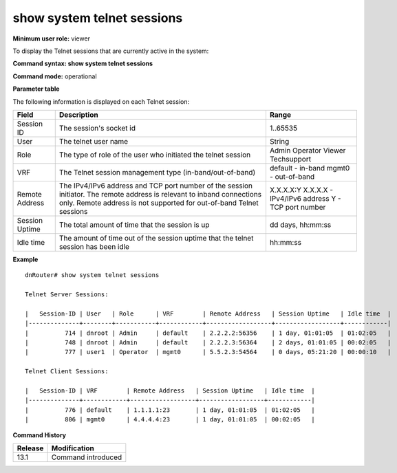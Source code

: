show system telnet sessions
---------------------------

**Minimum user role:** viewer

To display the Telnet sessions that are currently active in the system:



**Command syntax: show system telnet sessions**

**Command mode:** operational



.. **Internal Note**

	- remote address is not supported for out-of-band Telnet sessions.

**Parameter table**

The following information is displayed on each Telnet session:

+----------------+--------------------------------------------------------------------------------------------------------------------------------+-----------------------------+
| Field          | Description                                                                                                                    | Range                       |
+================+================================================================================================================================+=============================+
| Session ID     | The session's socket id                                                                                                        | 1..65535                    |
+----------------+--------------------------------------------------------------------------------------------------------------------------------+-----------------------------+
| User           | The telnet user name                                                                                                           | String                      |
+----------------+--------------------------------------------------------------------------------------------------------------------------------+-----------------------------+
| Role           | The type of role of the user who initiated the telnet session                                                                  | Admin                       |
|                |                                                                                                                                | Operator                    |
|                |                                                                                                                                | Viewer                      |
|                |                                                                                                                                | Techsupport                 |
+----------------+--------------------------------------------------------------------------------------------------------------------------------+-----------------------------+
| VRF            | The Telnet session management type (in-band/out-of-band)                                                                       | default - in-band           |
|                |                                                                                                                                | mgmt0 - out-of-band         |
+----------------+--------------------------------------------------------------------------------------------------------------------------------+-----------------------------+
| Remote Address | The IPv4/IPv6 address and TCP port number of the session initiator. The remote address is relevant to inband connections only. | X.X.X.X:Y                   |
|                | Remote address is not supported for out-of-band Telnet sessions                                                                | X.X.X.X - IPv4/IPv6 address |
|                |                                                                                                                                | Y - TCP port number         |
+----------------+--------------------------------------------------------------------------------------------------------------------------------+-----------------------------+
| Session Uptime | The total amount of time that the session is up                                                                                | dd days, hh:mm:ss           |
+----------------+--------------------------------------------------------------------------------------------------------------------------------+-----------------------------+
| Idle time      | The amount of time out of the session uptime that the telnet session has been idle                                             | hh:mm:ss                    |
+----------------+--------------------------------------------------------------------------------------------------------------------------------+-----------------------------+

**Example**
::

	dnRouter# show system telnet sessions

	Telnet Server Sessions:

	|   Session-ID | User   | Role      | VRF        | Remote Address   | Session Uptime   | Idle time  |
	|--------------+--------+-----------+------------+------------------+------------------+------------|
	|          714 | dnroot | Admin     | default    | 2.2.2.2:56356    | 1 day, 01:01:05  | 01:02:05   |
	|          748 | dnroot | Admin     | default    | 2.2.2.3:56364    | 2 days, 01:01:05 | 00:02:05   |
	|          777 | user1  | Operator  | mgmt0      | 5.5.2.3:54564    | 0 days, 05:21:20 | 00:00:10   |

	Telnet Client Sessions:

	|   Session-ID | VRF        | Remote Address   | Session Uptime   | Idle time  |
	|--------------+------------+------------------+------------------+------------|
	|          776 | default    | 1.1.1.1:23       | 1 day, 01:01:05  | 01:02:05   |
	|          806 | mgmt0      | 4.4.4.4:23       | 1 day, 01:01:05  | 00:02:05   |



.. **Help line:** show active telnet sessions in system.

**Command History**

+---------+--------------------+
| Release | Modification       |
+=========+====================+
| 13.1    | Command introduced |
+---------+--------------------+
